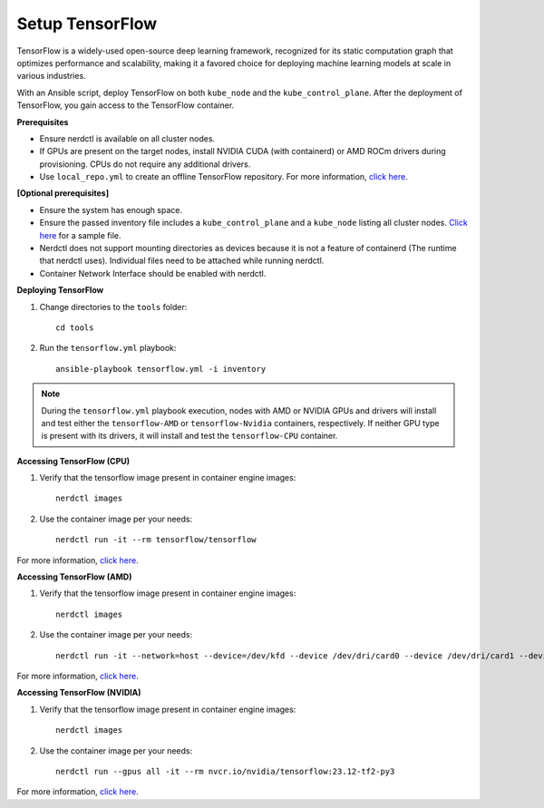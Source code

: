 Setup TensorFlow
-----------------

TensorFlow is a widely-used open-source deep learning framework, recognized for its static computation graph that optimizes performance and scalability, making it a favored choice for deploying machine learning models at scale in various industries.

With an Ansible script, deploy TensorFlow on both ``kube_node`` and the ``kube_control_plane``. After the deployment of TensorFlow, you gain access to the TensorFlow container.


**Prerequisites**

* Ensure nerdctl is available on all cluster nodes.

* If GPUs are present on the target nodes, install NVIDIA CUDA (with containerd) or AMD ROCm drivers during provisioning. CPUs do not require any additional drivers.

* Use ``local_repo.yml`` to create an offline TensorFlow repository. For more information, `click here <../../>`_.

**[Optional prerequisites]**

* Ensure the system has enough space.

* Ensure the passed inventory file includes a ``kube_control_plane`` and a ``kube_node`` listing all cluster nodes. `Click here <../../samplefiles.html>`_ for a sample file.

* Nerdctl does not support mounting directories as devices because it is not a feature of containerd (The runtime that nerdctl uses). Individual files need to be attached while running nerdctl.

* Container Network Interface should be enabled with nerdctl.


**Deploying TensorFlow**

1. Change directories to the ``tools`` folder: ::

    cd tools

2. Run the ``tensorflow.yml`` playbook: ::

    ansible-playbook tensorflow.yml -i inventory

.. note:: During the ``tensorflow.yml`` playbook execution, nodes with AMD or NVIDIA GPUs and drivers will install and test either the ``tensorflow-AMD`` or ``tensorflow-Nvidia`` containers, respectively. If neither GPU type is present with its drivers, it will install and test the ``tensorflow-CPU`` container.

**Accessing TensorFlow (CPU)**

1. Verify that the tensorflow image present in container engine images: ::

    nerdctl images

2. Use the container image per your needs: ::

    nerdctl run -it --rm tensorflow/tensorflow

For more information, `click here <https://www.tensorflow.org/install/docker>`_.


**Accessing TensorFlow (AMD)**

1. Verify that the tensorflow image present in container engine images: ::

    nerdctl images

2. Use the container image per your needs: ::

    nerdctl run -it --network=host --device=/dev/kfd --device /dev/dri/card0 --device /dev/dri/card1 --device /dev/dri/card2 --device /dev/dri/renderD128 --device /dev/dri/renderD129  --ipc=host --shm-size 16G --group-add video --cap-add=SYS_PTRACE --security-opt seccomp=unconfined rocm/tensorflow:latest

For more information, `click here <https://rocm.docs.amd.com/projects/install-on-linux/en/latest/how-to/3rd-party/tensorflow-install.html>`_.

**Accessing TensorFlow (NVIDIA)**

1. Verify that the tensorflow image present in container engine images: ::

    nerdctl images

2. Use the container image per your needs: ::

    nerdctl run --gpus all -it --rm nvcr.io/nvidia/tensorflow:23.12-tf2-py3


For more information, `click here <https://catalog.ngc.nvidia.com/orgs/nvidia/containers/tensorflow>`_.

